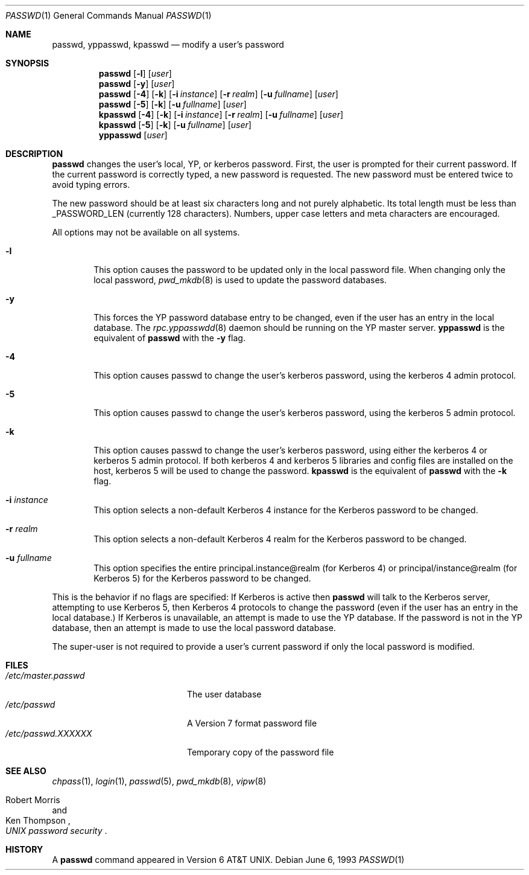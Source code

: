 .\"	$NetBSD: passwd.1,v 1.13 2000/02/14 04:36:21 aidan Exp $
.\"
.\" Copyright (c) 1990, 1993
.\"	The Regents of the University of California.  All rights reserved.
.\"
.\" Redistribution and use in source and binary forms, with or without
.\" modification, are permitted provided that the following conditions
.\" are met:
.\" 1. Redistributions of source code must retain the above copyright
.\"    notice, this list of conditions and the following disclaimer.
.\" 2. Redistributions in binary form must reproduce the above copyright
.\"    notice, this list of conditions and the following disclaimer in the
.\"    documentation and/or other materials provided with the distribution.
.\" 3. All advertising materials mentioning features or use of this software
.\"    must display the following acknowledgement:
.\"	This product includes software developed by the University of
.\"	California, Berkeley and its contributors.
.\" 4. Neither the name of the University nor the names of its contributors
.\"    may be used to endorse or promote products derived from this software
.\"    without specific prior written permission.
.\"
.\" THIS SOFTWARE IS PROVIDED BY THE REGENTS AND CONTRIBUTORS ``AS IS'' AND
.\" ANY EXPRESS OR IMPLIED WARRANTIES, INCLUDING, BUT NOT LIMITED TO, THE
.\" IMPLIED WARRANTIES OF MERCHANTABILITY AND FITNESS FOR A PARTICULAR PURPOSE
.\" ARE DISCLAIMED.  IN NO EVENT SHALL THE REGENTS OR CONTRIBUTORS BE LIABLE
.\" FOR ANY DIRECT, INDIRECT, INCIDENTAL, SPECIAL, EXEMPLARY, OR CONSEQUENTIAL
.\" DAMAGES (INCLUDING, BUT NOT LIMITED TO, PROCUREMENT OF SUBSTITUTE GOODS
.\" OR SERVICES; LOSS OF USE, DATA, OR PROFITS; OR BUSINESS INTERRUPTION)
.\" HOWEVER CAUSED AND ON ANY THEORY OF LIABILITY, WHETHER IN CONTRACT, STRICT
.\" LIABILITY, OR TORT (INCLUDING NEGLIGENCE OR OTHERWISE) ARISING IN ANY WAY
.\" OUT OF THE USE OF THIS SOFTWARE, EVEN IF ADVISED OF THE POSSIBILITY OF
.\" SUCH DAMAGE.
.\"
.\"	from: @(#)passwd.1    8.1 (Berkeley) 6/6/93
.\"
.Dd June 6, 1993
.Dt PASSWD 1
.Os
.Sh NAME
.Nm passwd ,
.Nm yppasswd ,
.Nm kpasswd
.Nd modify a user's password
.Sh SYNOPSIS
.Nm passwd
.Op Fl l
.Op Ar user
.Nm passwd
.Op Fl y
.Op Ar user
.Nm passwd
.Op Fl 4
.Op Fl k
.Op Fl i Ar instance
.Op Fl r Ar realm
.Op Fl u Ar fullname
.Op Ar user
.Nm passwd
.Op Fl 5
.Op Fl k
.Op Fl u Ar fullname
.Op Ar user
.Nm kpasswd
.Op Fl 4
.Op Fl k
.Op Fl i Ar instance
.Op Fl r Ar realm
.Op Fl u Ar fullname
.Op Ar user
.Nm kpasswd
.Op Fl 5
.Op Fl k
.Op Fl u Ar fullname
.Op Ar user
.Nm yppasswd
.Op Ar user
.Sh DESCRIPTION
.Nm
changes the user's local, YP, or kerberos password.  First, the user is
prompted for their current password.
If the current password is correctly typed, a new password is
requested.
The new password must be entered twice to avoid typing errors.
.Pp
The new password should be at least six characters long and not
purely alphabetic.
Its total length must be less than
.Dv _PASSWORD_LEN
(currently 128 characters).
Numbers, upper case letters and meta characters
are encouraged.
.Pp
All options may not be available on all systems.
.Bl -tag -width flag
.It Fl l
This option causes the password to be updated only in the local
password file.  When changing only the local password,
.Xr pwd_mkdb  8
is used to update the password databases.
.It Fl y
This forces the YP password database entry to be changed, even if
the user has an entry in the local database.  The
.Xr rpc.yppasswdd 8
daemon should be running on the YP master server.
.Nm yppasswd
is the equivalent of
.Nm
with the
.Fl y
flag.
.It Fl 4
This option causes passwd to change the user's kerberos password,
using the kerberos 4 admin protocol.
.It Fl 5
This option causes passwd to change the user's kerberos password,
using the kerberos 5 admin protocol.
.It Fl k
This option causes passwd to change the user's kerberos password,
using either the kerberos 4 or kerberos 5 admin protocol.
If both kerberos 4 and kerberos 5 libraries and config files are
installed on the host, kerberos 5 will be used to change the password.
.Nm kpasswd
is the equivalent of
.Nm
with the
.Fl k
flag.
.It Fl i Ar instance
This option selects a non-default Kerberos 4 instance for the
Kerberos password to be changed.
.It Fl r Ar realm
This option selects a non-default Kerberos 4 realm for the Kerberos
password to be changed.
.It Fl u Ar fullname
This option specifies the entire principal.instance@realm (for Kerberos
4) or principal/instance@realm (for Kerberos 5) for the Kerberos
password to be changed.
.El
.Pp
This is the behavior if no flags are specified:
If Kerberos is active then
.Nm
will talk to the Kerberos server, attempting to use Kerberos 5, then
Kerberos 4 protocols to change the password (even if the user has an
entry in the local database.)
If Kerberos is unavailable, an attempt is made to use the YP database.
If the password is not in the YP database, then
an attempt is made to use the local password database.
.Pp
The super-user is not required to provide a user's current password
if only the local password is modified.
.Sh FILES
.Bl -tag -width /etc/master.passwd -compact
.It Pa /etc/master.passwd
The user database
.It Pa /etc/passwd 
A Version 7 format password file
.It Pa /etc/passwd.XXXXXX
Temporary copy of the password file
.El
.Sh SEE ALSO
.Xr chpass 1 ,
.Xr login 1 ,
.Xr passwd 5 ,
.Xr pwd_mkdb 8 ,
.Xr vipw 8
.Rs
.%A Robert Morris
.%A Ken Thompson
.%T "UNIX password security"
.Re
.Sh HISTORY
A
.Nm
command appeared in
.At v6 .
